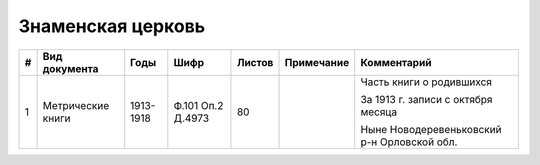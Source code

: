 
.. Church datasheet RST template
.. Autogenerated by cfp-sphinx.py

.. index:: Знаменская церковь

Знаменская церковь
==================

.. list-table::
   :header-rows: 1

   * - #
     - Вид документа
     - Годы
     - Шифр
     - Листов
     - Примечание
     - Комментарий

   * - 1
     - Метрические книги
     - 1913-1918
     - Ф.101 Оп.2 Д.4973
     - 80
     - 
     - Часть книги о родившихся

       За 1913 г. записи с октября месяца

       Ныне Новодеревеньковский р-н Орловской обл.


